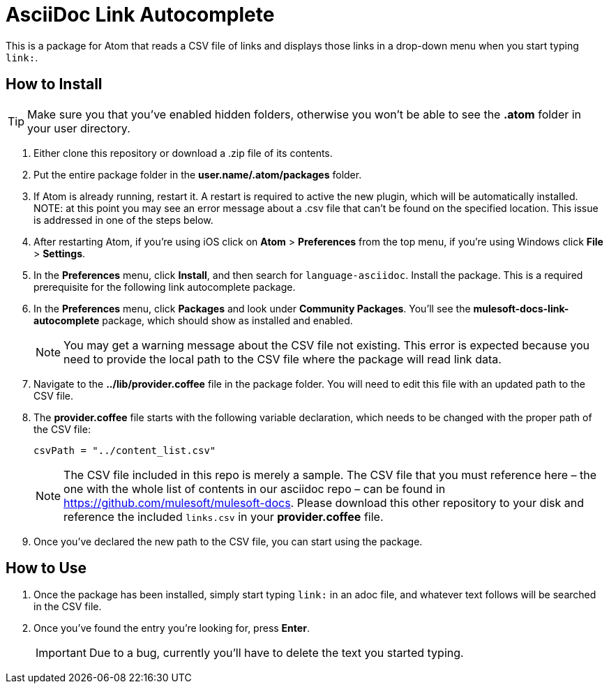 = AsciiDoc Link Autocomplete

This is a package for Atom that reads a CSV file of links and displays those links in a drop-down menu when you start typing `link:`. 

== How to Install

[TIP]
Make sure you that you've enabled hidden folders, otherwise you won't be able to see the *.atom* folder in your user directory.

. Either clone this repository or download a .zip file of its contents.
. Put the entire package folder in the *user.name/.atom/packages* folder.
. If Atom is already running, restart it. A restart is required to active the new plugin, which will be automatically installed. NOTE: at this point you may see an error message about a .csv file that can't be found on the specified location. This issue is addressed in one of the steps below.
. After restarting Atom, if you're using iOS click on *Atom* > *Preferences* from the top menu, if you're using Windows click *File* > *Settings*.
. In the *Preferences* menu, click *Install*, and then search for `language-asciidoc`. Install the package. This is a required prerequisite for the following link autocomplete package.
. In the *Preferences* menu, click *Packages* and look under *Community Packages*. You'll see the *mulesoft-docs-link-autocomplete* package, which should show as installed and enabled.
+
[NOTE]
You may get a warning message about the CSV file not existing. This error is expected because you need to provide the local path to the CSV file where the package will read link data.
+
. Navigate to the *../lib/provider.coffee* file in the package folder. You will need to edit this file with an updated path to the CSV file.
. The *provider.coffee* file starts with the following variable declaration, which needs to be changed with the proper path of the CSV file:
+
[source]
----
csvPath = "../content_list.csv"
----
+
[NOTE]
The CSV file included in this repo is merely a sample. The CSV file that you must reference here – the one with the whole list of contents in our asciidoc repo – can be found in https://github.com/mulesoft/mulesoft-docs. Please download this other repository to your disk and reference the included `links.csv` in your *provider.coffee* file.

. Once you've declared the new path to the CSV file, you can start using the package.

== How to Use

. Once the package has been installed, simply start typing `link:` in an adoc file, and whatever text follows will be searched in the CSV file. 
. Once you've found the entry you're looking for, press *Enter*. 
+
[IMPORTANT]
Due to a bug, currently you'll have to delete the text you started typing.
